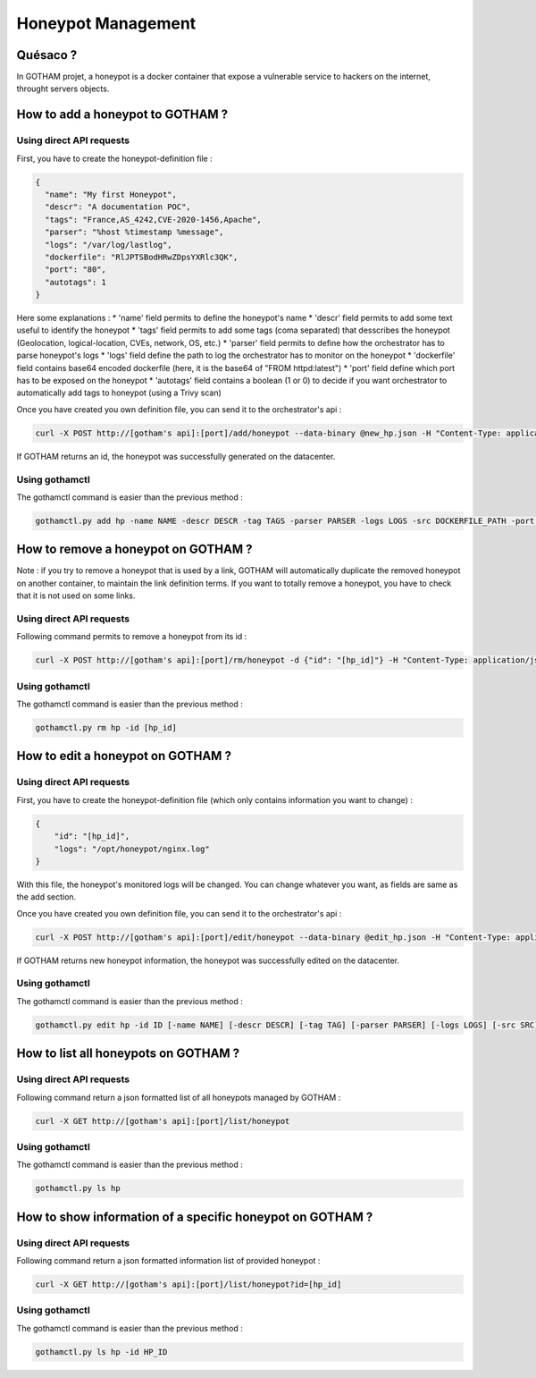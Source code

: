 Honeypot Management
===================

Quésaco ?
---------

In GOTHAM projet, a honeypot is a docker container that expose a vulnerable service to hackers on the internet, throught servers objects.

How to add a honeypot to GOTHAM ?
---------------------------------

Using direct API requests
~~~~~~~~~~~~~~~~~~~~~~~~~

First, you have to create the honeypot-definition file :

.. code-block:: JSON

  {
    "name": "My first Honeypot",
    "descr": "A documentation POC",
    "tags": "France,AS_4242,CVE-2020-1456,Apache",
    "parser": "%host %timestamp %message",
    "logs": "/var/log/lastlog",
    "dockerfile": "RlJPTSBodHRwZDpsYXRlc3QK",
    "port": "80",
    "autotags": 1
  }


Here some explanations :
* 'name' field permits to define the honeypot's name
* 'descr' field permits to add some text useful to identify the honeypot
* 'tags' field permits to add some tags (coma separated) that desscribes the honeypot (Geolocation, logical-location, CVEs, network, OS, etc.)
* 'parser' field permits to define how the orchestrator has to parse honeypot's logs
* 'logs' field define the path to log the orchestrator has to monitor on the honeypot
* 'dockerfile' field contains base64 encoded dockerfile (here, it is the base64 of "FROM httpd:latest")
* 'port' field define which port has to be exposed on the honeypot
* 'autotags' field contains a boolean (1 or 0) to decide if you want orchestrator to automatically add tags to honeypot (using a Trivy scan)

Once you have created you own definition file, you can send it to the orchestrator's api :

.. code:: bash

  curl -X POST http://[gotham's api]:[port]/add/honeypot --data-binary @new_hp.json -H "Content-Type: application/json"


If GOTHAM returns an id, the honeypot was successfully generated on the datacenter.

Using gothamctl
~~~~~~~~~~~~~~~

The gothamctl command is easier than the previous method :

.. code:: bash

  gothamctl.py add hp -name NAME -descr DESCR -tag TAGS -parser PARSER -logs LOGS -src DOCKERFILE_PATH -port PORT [-autotags]


How to remove a honeypot on GOTHAM ?
------------------------------------

Note : if you try to remove a honeypot that is used by a link, GOTHAM will automatically duplicate the removed honeypot on another container, to maintain the link definition terms. If you want to totally remove a honeypot, you have to check that it is not used on some links.

Using direct API requests
~~~~~~~~~~~~~~~~~~~~~~~~~

Following command permits to remove a honeypot from its id :

.. code:: bash

  curl -X POST http://[gotham's api]:[port]/rm/honeypot -d {"id": "[hp_id]"} -H "Content-Type: application/json"


Using gothamctl
~~~~~~~~~~~~~~~

The gothamctl command is easier than the previous method :

.. code:: bash

  gothamctl.py rm hp -id [hp_id]


How to edit a honeypot on GOTHAM ?
----------------------------------

Using direct API requests
~~~~~~~~~~~~~~~~~~~~~~~~~

First, you have to create the honeypot-definition file (which only contains information you want to change) :

.. code-block:: JSON

  {
      "id": "[hp_id]",
      "logs": "/opt/honeypot/nginx.log"
  }


With this file, the honeypot's monitored logs will be changed. You can change whatever you want, as fields are same as the add section.

Once you have created you own definition file, you can send it to the orchestrator's api :

.. code:: bash

  curl -X POST http://[gotham's api]:[port]/edit/honeypot --data-binary @edit_hp.json -H "Content-Type: application/json"


If GOTHAM returns new honeypot information, the honeypot was successfully edited on the datacenter.

Using gothamctl
~~~~~~~~~~~~~~~

The gothamctl command is easier than the previous method :

.. code:: bash

  gothamctl.py edit hp -id ID [-name NAME] [-descr DESCR] [-tag TAG] [-parser PARSER] [-logs LOGS] [-src SRC] [-port PORT]


How to list all honeypots on GOTHAM ?
-------------------------------------

Using direct API requests
~~~~~~~~~~~~~~~~~~~~~~~~~

Following command return a json formatted list of all honeypots managed by GOTHAM :

.. code:: bash

  curl -X GET http://[gotham's api]:[port]/list/honeypot


Using gothamctl
~~~~~~~~~~~~~~~

The gothamctl command is easier than the previous method :

.. code:: bash

  gothamctl.py ls hp

How to show information of a specific honeypot on GOTHAM ?
----------------------------------------------------------

Using direct API requests
~~~~~~~~~~~~~~~~~~~~~~~~~

Following command return a json formatted information list of provided honeypot :

.. code:: bash

  curl -X GET http://[gotham's api]:[port]/list/honeypot?id=[hp_id]


Using gothamctl
~~~~~~~~~~~~~~~

The gothamctl command is easier than the previous method :

.. code:: bash

  gothamctl.py ls hp -id HP_ID

